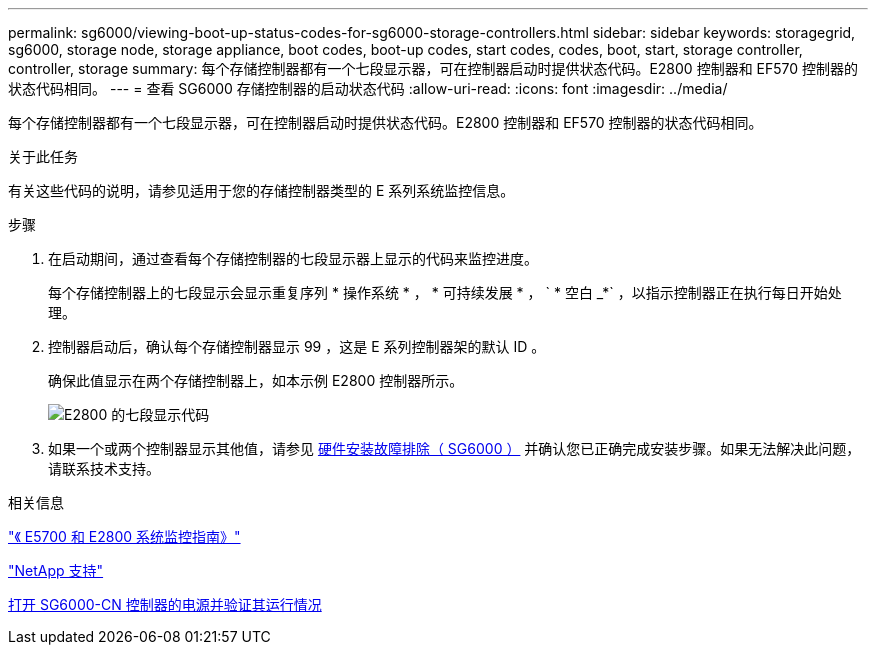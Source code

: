 ---
permalink: sg6000/viewing-boot-up-status-codes-for-sg6000-storage-controllers.html 
sidebar: sidebar 
keywords: storagegrid, sg6000, storage node, storage appliance, boot codes, boot-up codes, start codes, codes, boot, start, storage controller, controller, storage 
summary: 每个存储控制器都有一个七段显示器，可在控制器启动时提供状态代码。E2800 控制器和 EF570 控制器的状态代码相同。 
---
= 查看 SG6000 存储控制器的启动状态代码
:allow-uri-read: 
:icons: font
:imagesdir: ../media/


[role="lead"]
每个存储控制器都有一个七段显示器，可在控制器启动时提供状态代码。E2800 控制器和 EF570 控制器的状态代码相同。

.关于此任务
有关这些代码的说明，请参见适用于您的存储控制器类型的 E 系列系统监控信息。

.步骤
. 在启动期间，通过查看每个存储控制器的七段显示器上显示的代码来监控进度。
+
每个存储控制器上的七段显示会显示重复序列 * 操作系统 * ， * 可持续发展 * ， ` * 空白 _*` ，以指示控制器正在执行每日开始处理。

. 控制器启动后，确认每个存储控制器显示 99 ，这是 E 系列控制器架的默认 ID 。
+
确保此值显示在两个存储控制器上，如本示例 E2800 控制器所示。

+
image::../media/seven_segment_display_codes_for_e2800.gif[E2800 的七段显示代码]

. 如果一个或两个控制器显示其他值，请参见 xref:troubleshooting-hardware-installation.adoc[硬件安装故障排除（ SG6000 ）] 并确认您已正确完成安装步骤。如果无法解决此问题，请联系技术支持。


.相关信息
https://library.netapp.com/ecmdocs/ECMLP2588751/html/frameset.html["《 E5700 和 E2800 系统监控指南》"^]

https://mysupport.netapp.com/site/global/dashboard["NetApp 支持"^]

xref:powering-on-sg6000-cn-controller-and-verifying-operation.adoc[打开 SG6000-CN 控制器的电源并验证其运行情况]
